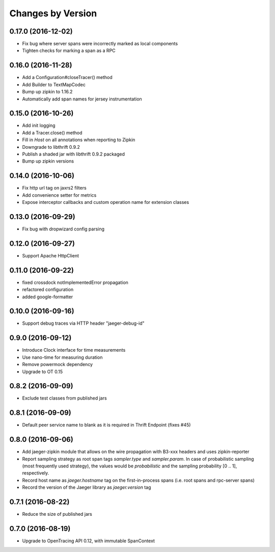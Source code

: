 Changes by Version
==================

0.17.0 (2016-12-02)
-------------------

- Fix bug where server spans were incorrectly marked as local components
- Tighten checks for marking a span as a RPC

0.16.0 (2016-11-28)
-------------------

- Add a Configuration#closeTracer() method
- Add Builder to TextMapCodec
- Bump up zipkin to 1.16.2
- Automatically add span names for jersey instrumentation

0.15.0 (2016-10-26)
-------------------

- Add init logging
- Add a Tracer.close() method
- Fill in `Host` on all annotations when reporting to Zipkin
- Downgrade to libthrift 0.9.2
- Publish a shaded jar with libthrift 0.9.2 packaged
- Bump up zipkin versions

0.14.0 (2016-10-06)
-------------------

- Fix http url tag on jaxrs2 filters
- Add convenience setter for metrics
- Expose interceptor callbacks and custom operation name for extension classes

0.13.0 (2016-09-29)
-------------------

- Fix bug with dropwizard config parsing

0.12.0 (2016-09-27)
-------------------

- Support Apache HttpClient

0.11.0 (2016-09-22)
-------------------

- fixed crossdock notImplementedError propagation
- refactored configuration
- added google-formatter


0.10.0 (2016-09-16)
-------------------

- Support debug traces via HTTP header "jaeger-debug-id"


0.9.0 (2016-09-12)
-------------------

- Introduce Clock interface for time measurements
- Use nano-time for measuring duration
- Remove powermock dependency
- Upgrade to OT 0.15


0.8.2 (2016-09-09)
-------------------

- Exclude test classes from published jars


0.8.1 (2016-09-09)
-------------------

- Default peer service name to blank as it is required in Thrift Endpoint (fixes #45)


0.8.0 (2016-09-06)
-------------------

- Add jaeger-zipkin module that allows on the wire propagation with B3-xxx headers and uses zipkin-reporter
- Report sampling strategy as root span tags `sampler.type` and `sampler.param`. In case of probabilistic sampling (most frequently used strategy), the values would be `probabilistic` and the sampling probability [0 .. 1], respectively.
- Record host name as `jaeger.hostname` tag on the first-in-process spans (i.e. root spans and rpc-server spans)
- Record the version of the Jaeger library as `jaeger.version` tag


0.7.1 (2016-08-22)
-------------------

- Reduce the size of published jars


0.7.0 (2016-08-19)
-------------------

- Upgrade to OpenTracing API 0.12, with immutable SpanContext

